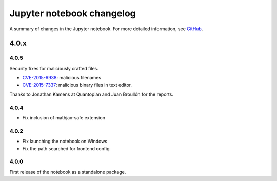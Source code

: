 .. _changelog:

Jupyter notebook changelog
==========================

A summary of changes in the Jupyter notebook.
For more detailed information, see `GitHub <https://github.com/jupyter/notebook>`__.

4.0.x
-----

4.0.5
*****

Security fixes for maliciously crafted files.

- `CVE-2015-6938 <http://www.openwall.com/lists/oss-security/2015/09/02/3>`__: malicious filenames
- `CVE-2015-7337 <http://www.openwall.com/lists/oss-security/2015/09/16/3>`__: malicious binary files in text editor.

Thanks to Jonathan Kamens at Quantopian and Juan Broullón for the reports.


4.0.4
*****

- Fix inclusion of mathjax-safe extension

4.0.2
*****

- Fix launching the notebook on Windows
- Fix the path searched for frontend config


4.0.0
*****

First release of the notebook as a standalone package.

